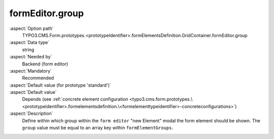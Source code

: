 formEditor.group
----------------

:aspect:`Option path`
      TYPO3.CMS.Form.prototypes.<prototypeIdentifier>.formElementsDefinition.GridContainer.formEditor.group

:aspect:`Data type`
      string

:aspect:`Needed by`
      Backend (form editor)

:aspect:`Mandatory`
      Recommended

:aspect:`Default value (for prototype 'standard')`
      .. code-block:: yaml
         :linenos:
         :emphasize-lines: 3

         GridContainer:
           formEditor:
             group: container

:aspect:`Default value`
      Depends (see :ref:`concrete element configuration <typo3.cms.form.prototypes.\<prototypeidentifier>.formelementsdefinition.\<formelementtypeidentifier>-concreteconfigurations>`)

:aspect:`Description`
      Define within which group within the ``form editor`` "new Element" modal the form element should be shown.
      The ``group`` value must be equal to an array key within ``formElementGroups``.
